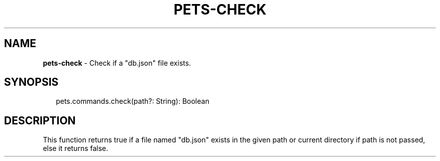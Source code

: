 .TH "PETS\-CHECK" "3" "August 2022" "" ""
.SH "NAME"
\fBpets-check\fR \- Check if a "db\.json" file exists\.
.SH SYNOPSIS
.P
.RS 2
.nf
pets\.commands\.check(path?: String): Boolean
.fi
.RE
.SH DESCRIPTION
.P
This function returns true if a file named "db\.json" exists in the given path or current directory if path is not passed, else it returns false\.

